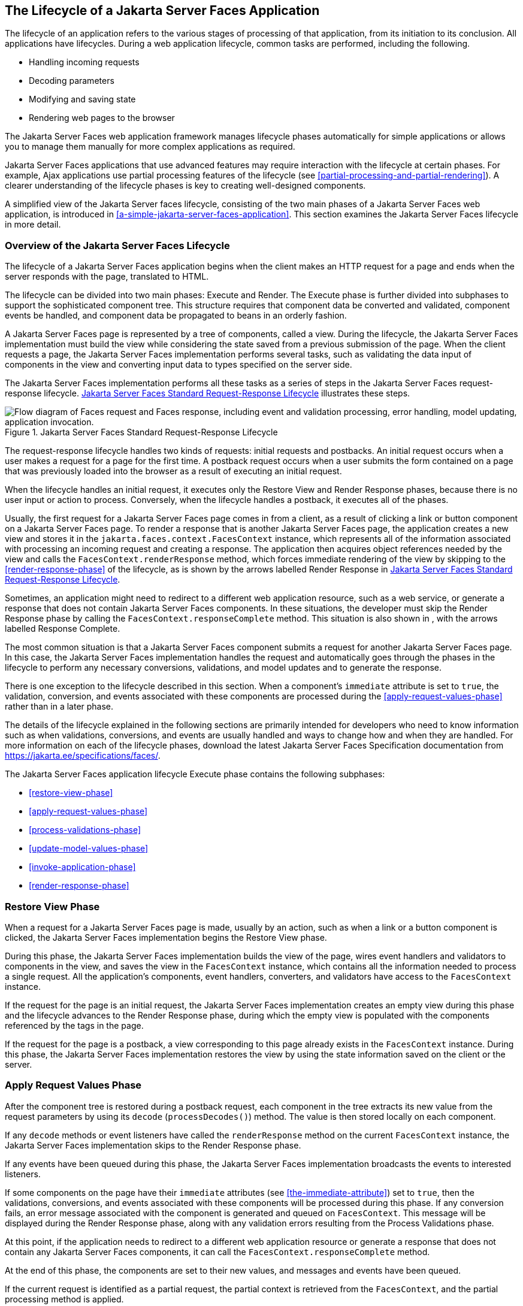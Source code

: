 == The Lifecycle of a Jakarta Server Faces Application

The lifecycle of an application refers to the various stages of
processing of that application, from its initiation to its conclusion.
All applications have lifecycles. During a web application lifecycle,
common tasks are performed, including the following.

* Handling incoming requests
* Decoding parameters
* Modifying and saving state
* Rendering web pages to the browser

The Jakarta Server Faces web application framework manages lifecycle phases
automatically for simple applications or allows you to manage them
manually for more complex applications as required.

Jakarta Server Faces applications that use advanced features may
require interaction with the lifecycle at certain phases. For example,
Ajax applications use partial processing features of the lifecycle (see
<<partial-processing-and-partial-rendering>>). A clearer understanding
of the lifecycle phases is key to creating well-designed components.

A simplified view of the Jakarta Server faces lifecycle, consisting of
the two main phases of a Jakarta Server Faces web application, is
introduced in <<a-simple-jakarta-server-faces-application>>. This
section examines the Jakarta Server Faces lifecycle in more detail.

=== Overview of the Jakarta Server Faces Lifecycle

The lifecycle of a Jakarta Server Faces application begins when the client
makes an HTTP request for a page and ends when the server responds with
the page, translated to HTML.

The lifecycle can be divided into two main phases: Execute and Render.
The Execute phase is further divided into subphases to support the
sophisticated component tree. This structure requires that component
data be converted and validated, component events be handled, and
component data be propagated to beans in an orderly fashion.

A Jakarta Server Faces page is represented by a tree of components, called a
view. During the lifecycle, the Jakarta Server Faces implementation must
build the view while considering the state saved from a previous
submission of the page. When the client requests a page, the Jakarta Server
Faces implementation performs several tasks, such as validating the data
input of components in the view and converting input data to types
specified on the server side.

The Jakarta Server Faces implementation performs all these tasks as a
series of steps in the Jakarta Server Faces request-response lifecycle.
<<jakarta-server-faces-standard-request-response-lifecycle>>
illustrates these steps.

[[jakarta-server-faces-standard-request-response-lifecycle]]
image::jakartaeett_dt_016.png["Flow diagram of Faces request and Faces response, including event and validation processing, error handling, model updating, application invocation.", title="Jakarta Server Faces Standard Request-Response Lifecycle"]

The request-response lifecycle handles two kinds of requests: initial
requests and postbacks. An initial request occurs when a user makes a
request for a page for the first time. A postback request occurs when a
user submits the form contained on a page that was previously loaded
into the browser as a result of executing an initial request.

When the lifecycle handles an initial request, it executes only the
Restore View and Render Response phases, because there is no user input
or action to process. Conversely, when the lifecycle handles a postback,
it executes all of the phases.

Usually, the first request for a Jakarta Server Faces page comes in
from a client, as a result of clicking a link or button component on a
Jakarta Server Faces page. To render a response that is another Jakarta
Server Faces page, the application creates a new view and stores it in
the `jakarta.faces.context.FacesContext` instance, which represents all
of the information associated with processing an incoming request and
creating a response. The application then acquires object references
needed by the view and calls the `FacesContext.renderResponse` method,
which forces immediate rendering of the view by skipping to the
<<render-response-phase>> of the lifecycle, as is shown by the arrows
labelled Render Response in
<<jakarta-server-faces-standard-request-response-lifecycle>>.

Sometimes, an application might need to redirect to a different web
application resource, such as a web service, or generate a response that
does not contain Jakarta Server Faces components. In these situations, the
developer must skip the Render Response phase by calling the
`FacesContext.responseComplete` method. This situation is also shown in
, with the arrows labelled Response Complete.

The most common situation is that a Jakarta Server Faces component submits a
request for another Jakarta Server Faces page. In this case, the Jakarta Server
Faces implementation handles the request and automatically goes through
the phases in the lifecycle to perform any necessary conversions,
validations, and model updates and to generate the response.

There is one exception to the lifecycle described in this section. When
a component's `immediate` attribute is set to `true`, the validation,
conversion, and events associated with these components are processed
during the <<apply-request-values-phase>> rather than in a later phase.

The details of the lifecycle explained in the following sections are
primarily intended for developers who need to know information such as
when validations, conversions, and events are usually handled and ways
to change how and when they are handled. For more information on each of
the lifecycle phases, download the latest Jakarta Server Faces Specification
documentation from https://jakarta.ee/specifications/faces/[^].

The Jakarta Server Faces application lifecycle Execute phase contains the
following subphases:

* <<restore-view-phase>>
* <<apply-request-values-phase>>
* <<process-validations-phase>>
* <<update-model-values-phase>>
* <<invoke-application-phase>>
* <<render-response-phase>>

=== Restore View Phase

When a request for a Jakarta Server Faces page is made, usually by an
action, such as when a link or a button component is clicked, the
Jakarta Server Faces implementation begins the Restore View phase.

During this phase, the Jakarta Server Faces implementation builds the view
of the page, wires event handlers and validators to components in the
view, and saves the view in the `FacesContext` instance, which contains
all the information needed to process a single request. All the
application's components, event handlers, converters, and validators
have access to the `FacesContext` instance.

If the request for the page is an initial request, the Jakarta Server Faces
implementation creates an empty view during this phase and the lifecycle
advances to the Render Response phase, during which the empty view is
populated with the components referenced by the tags in the page.

If the request for the page is a postback, a view corresponding to this
page already exists in the `FacesContext` instance. During this phase,
the Jakarta Server Faces implementation restores the view by using the state
information saved on the client or the server.

=== Apply Request Values Phase

After the component tree is restored during a postback request, each
component in the tree extracts its new value from the request parameters
by using its `decode` (`processDecodes()`) method. The value is then
stored locally on each component.

If any `decode` methods or event listeners have called the
`renderResponse` method on the current `FacesContext` instance, the
Jakarta Server Faces implementation skips to the Render Response phase.

If any events have been queued during this phase, the Jakarta Server Faces
implementation broadcasts the events to interested listeners.

If some components on the page have their `immediate` attributes (see
<<the-immediate-attribute>>) set to `true`, then the validations,
conversions, and events associated with these components will be
processed during this phase. If any conversion fails, an error message
associated with the component is generated and queued on
`FacesContext`. This message will be displayed during the Render
Response phase, along with any validation errors resulting from the
Process Validations phase.

At this point, if the application needs to redirect to a different web
application resource or generate a response that does not contain any
Jakarta Server Faces components, it can call the
`FacesContext.responseComplete` method.

At the end of this phase, the components are set to their new values,
and messages and events have been queued.

If the current request is identified as a partial request, the partial
context is retrieved from the `FacesContext`, and the partial processing
method is applied.

=== Process Validations Phase

During this phase, the Jakarta Server Faces implementation processes
all validators registered on the components in the tree by using its
`validate` (`processValidators`) method. It examines the component
attributes that specify the rules for the validation and compares these
rules to the local value stored for the component. The Jakarta Server
Faces implementation also completes conversions for input components
that do not have the `immediate` attribute set to true.

If the local value is invalid, or if any conversion fails, the Jakarta
Server Faces implementation adds an error message to the `FacesContext`
instance, and the lifecycle advances directly to the Render Response
phase so that the page is rendered again with the error messages
displayed. If there were conversion errors from the Apply Request
Values phase, the messages for these errors are also displayed.

If any `validate` methods or event listeners have called the
`renderResponse` method on the current `FacesContext`, the Jakarta
Server Faces implementation skips to the Render Response phase.

At this point, if the application needs to redirect to a different web
application resource or generate a response that does not contain any
Jakarta Server Faces components, it can call the
`FacesContext.responseComplete` method.

If events have been queued during this phase, the Jakarta Server Faces
implementation broadcasts them to interested listeners.

If the current request is identified as a partial request, the partial
context is retrieved from the `FacesContext`, and the partial processing
method is applied.

=== Update Model Values Phase

After the Jakarta Server Faces implementation determines that the data
is valid, it traverses the component tree and sets the corresponding
server-side object properties to the components' local values. The
Jakarta Server Faces implementation updates only the bean properties
pointed at by an input component's `value` attribute. If the local data
cannot be converted to the types specified by the bean properties, the
lifecycle advances directly to the Render Response phase so that the
page is re-rendered with errors displayed. This is similar to what
happens with validation errors.

If any `updateModels` methods or any listeners have called the
`renderResponse` method on the current `FacesContext` instance, the
Jakarta Server Faces implementation skips to the Render Response phase.

At this point, if the application needs to redirect to a different web
application resource or generate a response that does not contain any
Jakarta Server Faces components, it can call the
`FacesContext.responseComplete` method.

If any events have been queued during this phase, the Jakarta Server Faces
implementation broadcasts them to interested listeners.

If the current request is identified as a partial request, the partial
context is retrieved from the `FacesContext`, and the partial processing
method is applied.

=== Invoke Application Phase

During this phase, the Jakarta Server Faces implementation handles any
application-level events, such as submitting a form or linking to
another page.

At this point, if the application needs to redirect to a different web
application resource or generate a response that does not contain any
Jakarta Server Faces components, it can call the
`FacesContext.responseComplete` method.

If the view being processed was reconstructed from state information
from a previous request and if a component has fired an event, these
events are broadcast to interested listeners.

Finally, the Jakarta Server Faces implementation transfers control to the
Render Response phase.

=== Render Response Phase

During this phase, Jakarta Server Faces builds the view and delegates
authority to the appropriate resource for rendering the pages.

If this is an initial request, the components that are represented on
the page will be added to the component tree. If this is not an initial
request, the components are already added to the tree and need not be
added again.

If the request is a postback and errors were encountered during the
Apply Request Values phase, Process Validations phase, or Update Model
Values phase, the original page is rendered again during this phase. If
the pages contain `h:message` or `h:messages` tags, any queued error
messages are displayed on the page.

After the content of the view is rendered, the state of the response is
saved so that subsequent requests can access it. The saved state is
available to the Restore View phase.
